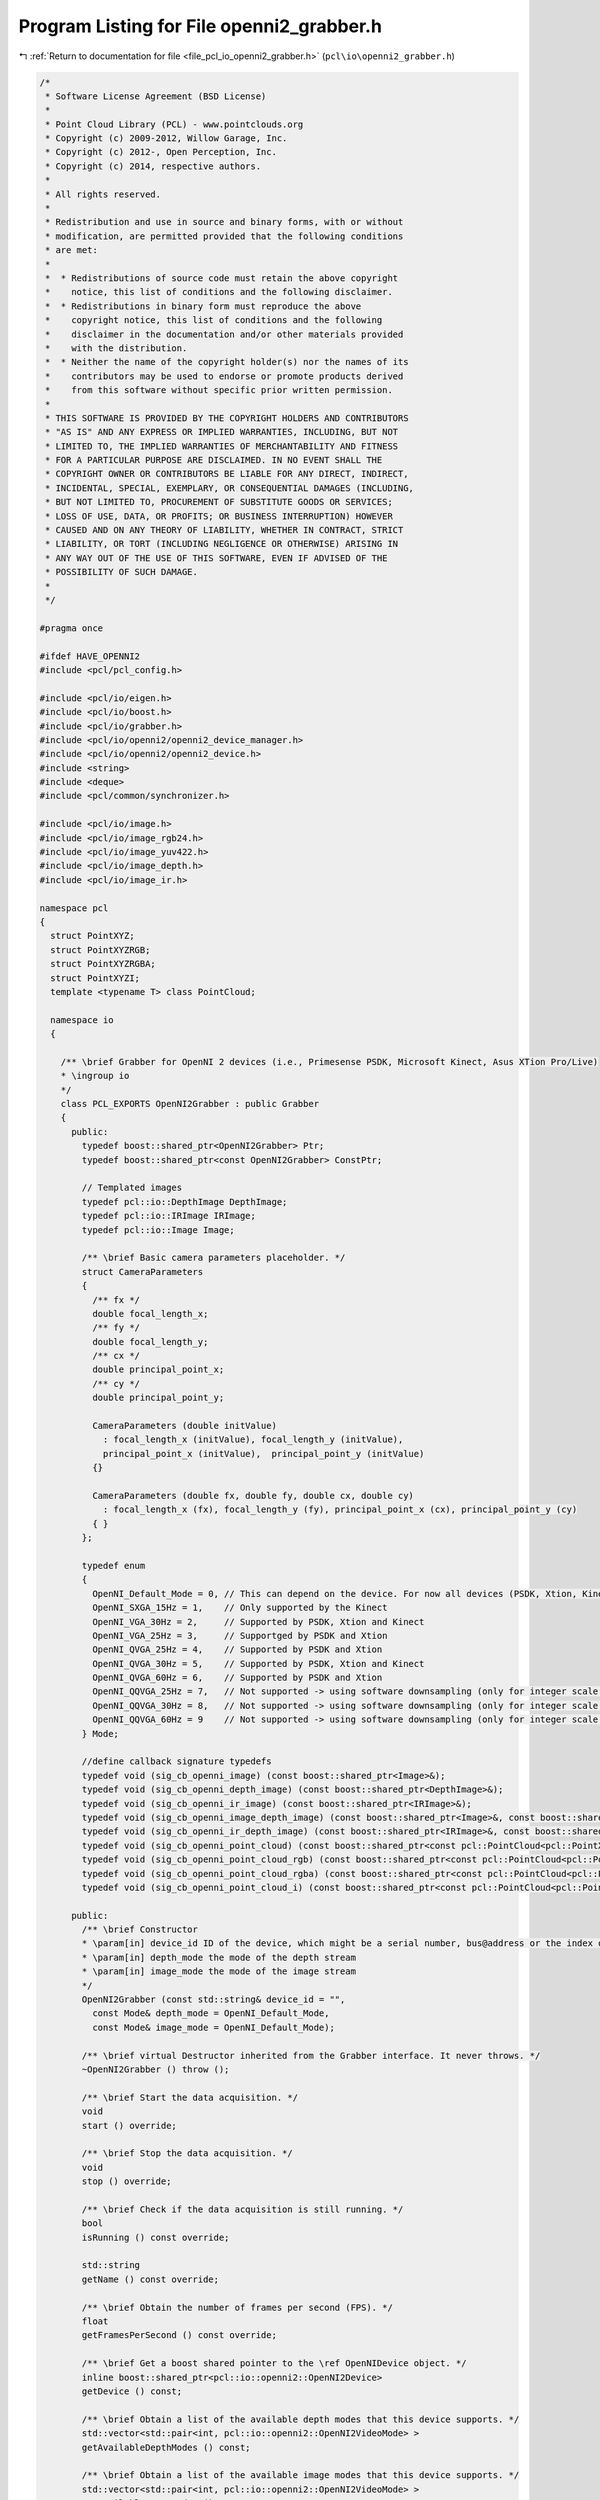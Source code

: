 
.. _program_listing_file_pcl_io_openni2_grabber.h:

Program Listing for File openni2_grabber.h
==========================================

|exhale_lsh| :ref:`Return to documentation for file <file_pcl_io_openni2_grabber.h>` (``pcl\io\openni2_grabber.h``)

.. |exhale_lsh| unicode:: U+021B0 .. UPWARDS ARROW WITH TIP LEFTWARDS

.. code-block:: cpp

   /*
    * Software License Agreement (BSD License)
    * 
    * Point Cloud Library (PCL) - www.pointclouds.org
    * Copyright (c) 2009-2012, Willow Garage, Inc.
    * Copyright (c) 2012-, Open Perception, Inc.
    * Copyright (c) 2014, respective authors.
    * 
    * All rights reserved.
    * 
    * Redistribution and use in source and binary forms, with or without
    * modification, are permitted provided that the following conditions
    * are met:
    * 
    *  * Redistributions of source code must retain the above copyright
    *    notice, this list of conditions and the following disclaimer.
    *  * Redistributions in binary form must reproduce the above
    *    copyright notice, this list of conditions and the following
    *    disclaimer in the documentation and/or other materials provided
    *    with the distribution.
    *  * Neither the name of the copyright holder(s) nor the names of its
    *    contributors may be used to endorse or promote products derived
    *    from this software without specific prior written permission.
    * 
    * THIS SOFTWARE IS PROVIDED BY THE COPYRIGHT HOLDERS AND CONTRIBUTORS
    * "AS IS" AND ANY EXPRESS OR IMPLIED WARRANTIES, INCLUDING, BUT NOT
    * LIMITED TO, THE IMPLIED WARRANTIES OF MERCHANTABILITY AND FITNESS
    * FOR A PARTICULAR PURPOSE ARE DISCLAIMED. IN NO EVENT SHALL THE
    * COPYRIGHT OWNER OR CONTRIBUTORS BE LIABLE FOR ANY DIRECT, INDIRECT,
    * INCIDENTAL, SPECIAL, EXEMPLARY, OR CONSEQUENTIAL DAMAGES (INCLUDING,
    * BUT NOT LIMITED TO, PROCUREMENT OF SUBSTITUTE GOODS OR SERVICES;
    * LOSS OF USE, DATA, OR PROFITS; OR BUSINESS INTERRUPTION) HOWEVER
    * CAUSED AND ON ANY THEORY OF LIABILITY, WHETHER IN CONTRACT, STRICT
    * LIABILITY, OR TORT (INCLUDING NEGLIGENCE OR OTHERWISE) ARISING IN
    * ANY WAY OUT OF THE USE OF THIS SOFTWARE, EVEN IF ADVISED OF THE
    * POSSIBILITY OF SUCH DAMAGE.
    *
    */
   
   #pragma once
    
   #ifdef HAVE_OPENNI2
   #include <pcl/pcl_config.h>
   
   #include <pcl/io/eigen.h>
   #include <pcl/io/boost.h>
   #include <pcl/io/grabber.h>
   #include <pcl/io/openni2/openni2_device_manager.h>
   #include <pcl/io/openni2/openni2_device.h>
   #include <string>
   #include <deque>
   #include <pcl/common/synchronizer.h>
   
   #include <pcl/io/image.h>
   #include <pcl/io/image_rgb24.h>
   #include <pcl/io/image_yuv422.h>
   #include <pcl/io/image_depth.h>
   #include <pcl/io/image_ir.h>
   
   namespace pcl
   {
     struct PointXYZ;
     struct PointXYZRGB;
     struct PointXYZRGBA;
     struct PointXYZI;
     template <typename T> class PointCloud;
   
     namespace io
     {
   
       /** \brief Grabber for OpenNI 2 devices (i.e., Primesense PSDK, Microsoft Kinect, Asus XTion Pro/Live)
       * \ingroup io
       */
       class PCL_EXPORTS OpenNI2Grabber : public Grabber
       {
         public:
           typedef boost::shared_ptr<OpenNI2Grabber> Ptr;
           typedef boost::shared_ptr<const OpenNI2Grabber> ConstPtr;
   
           // Templated images
           typedef pcl::io::DepthImage DepthImage;
           typedef pcl::io::IRImage IRImage;
           typedef pcl::io::Image Image;
   
           /** \brief Basic camera parameters placeholder. */
           struct CameraParameters
           {
             /** fx */
             double focal_length_x;
             /** fy */
             double focal_length_y;
             /** cx */
             double principal_point_x;
             /** cy */
             double principal_point_y;
   
             CameraParameters (double initValue)
               : focal_length_x (initValue), focal_length_y (initValue),
               principal_point_x (initValue),  principal_point_y (initValue)
             {}
   
             CameraParameters (double fx, double fy, double cx, double cy)
               : focal_length_x (fx), focal_length_y (fy), principal_point_x (cx), principal_point_y (cy)
             { }
           };
   
           typedef enum
           {
             OpenNI_Default_Mode = 0, // This can depend on the device. For now all devices (PSDK, Xtion, Kinect) its VGA@30Hz
             OpenNI_SXGA_15Hz = 1,    // Only supported by the Kinect
             OpenNI_VGA_30Hz = 2,     // Supported by PSDK, Xtion and Kinect
             OpenNI_VGA_25Hz = 3,     // Supportged by PSDK and Xtion
             OpenNI_QVGA_25Hz = 4,    // Supported by PSDK and Xtion
             OpenNI_QVGA_30Hz = 5,    // Supported by PSDK, Xtion and Kinect
             OpenNI_QVGA_60Hz = 6,    // Supported by PSDK and Xtion
             OpenNI_QQVGA_25Hz = 7,   // Not supported -> using software downsampling (only for integer scale factor and only NN)
             OpenNI_QQVGA_30Hz = 8,   // Not supported -> using software downsampling (only for integer scale factor and only NN)
             OpenNI_QQVGA_60Hz = 9    // Not supported -> using software downsampling (only for integer scale factor and only NN)
           } Mode;
   
           //define callback signature typedefs
           typedef void (sig_cb_openni_image) (const boost::shared_ptr<Image>&);
           typedef void (sig_cb_openni_depth_image) (const boost::shared_ptr<DepthImage>&);
           typedef void (sig_cb_openni_ir_image) (const boost::shared_ptr<IRImage>&);
           typedef void (sig_cb_openni_image_depth_image) (const boost::shared_ptr<Image>&, const boost::shared_ptr<DepthImage>&, float reciprocalFocalLength) ;
           typedef void (sig_cb_openni_ir_depth_image) (const boost::shared_ptr<IRImage>&, const boost::shared_ptr<DepthImage>&, float reciprocalFocalLength) ;
           typedef void (sig_cb_openni_point_cloud) (const boost::shared_ptr<const pcl::PointCloud<pcl::PointXYZ> >&);
           typedef void (sig_cb_openni_point_cloud_rgb) (const boost::shared_ptr<const pcl::PointCloud<pcl::PointXYZRGB> >&);
           typedef void (sig_cb_openni_point_cloud_rgba) (const boost::shared_ptr<const pcl::PointCloud<pcl::PointXYZRGBA> >&);
           typedef void (sig_cb_openni_point_cloud_i) (const boost::shared_ptr<const pcl::PointCloud<pcl::PointXYZI> >&);
   
         public:
           /** \brief Constructor
           * \param[in] device_id ID of the device, which might be a serial number, bus@address or the index of the device.
           * \param[in] depth_mode the mode of the depth stream
           * \param[in] image_mode the mode of the image stream
           */
           OpenNI2Grabber (const std::string& device_id = "",
             const Mode& depth_mode = OpenNI_Default_Mode,
             const Mode& image_mode = OpenNI_Default_Mode);
   
           /** \brief virtual Destructor inherited from the Grabber interface. It never throws. */
           ~OpenNI2Grabber () throw ();
   
           /** \brief Start the data acquisition. */
           void
           start () override;
   
           /** \brief Stop the data acquisition. */
           void
           stop () override;
   
           /** \brief Check if the data acquisition is still running. */
           bool
           isRunning () const override;
   
           std::string
           getName () const override;
   
           /** \brief Obtain the number of frames per second (FPS). */
           float
           getFramesPerSecond () const override;
   
           /** \brief Get a boost shared pointer to the \ref OpenNIDevice object. */
           inline boost::shared_ptr<pcl::io::openni2::OpenNI2Device>
           getDevice () const;
   
           /** \brief Obtain a list of the available depth modes that this device supports. */
           std::vector<std::pair<int, pcl::io::openni2::OpenNI2VideoMode> >
           getAvailableDepthModes () const;
   
           /** \brief Obtain a list of the available image modes that this device supports. */
           std::vector<std::pair<int, pcl::io::openni2::OpenNI2VideoMode> >
           getAvailableImageModes () const;
   
           /** \brief Set the RGB camera parameters (fx, fy, cx, cy)
           * \param[in] rgb_focal_length_x the RGB focal length (fx)
           * \param[in] rgb_focal_length_y the RGB focal length (fy)
           * \param[in] rgb_principal_point_x the RGB principal point (cx)
           * \param[in] rgb_principal_point_y the RGB principal point (cy)
           * Setting the parameters to non-finite values (e.g., NaN, Inf) invalidates them
           * and the grabber will use the default values from the camera instead.
           */
           inline void
           setRGBCameraIntrinsics (const double rgb_focal_length_x,
             const double rgb_focal_length_y,
             const double rgb_principal_point_x,
             const double rgb_principal_point_y)
           {
             rgb_parameters_ = CameraParameters (
               rgb_focal_length_x, rgb_focal_length_y,
               rgb_principal_point_x, rgb_principal_point_y);
           }
   
           /** \brief Get the RGB camera parameters (fx, fy, cx, cy)
           * \param[out] rgb_focal_length_x the RGB focal length (fx)
           * \param[out] rgb_focal_length_y the RGB focal length (fy)
           * \param[out] rgb_principal_point_x the RGB principal point (cx)
           * \param[out] rgb_principal_point_y the RGB principal point (cy)
           */
           inline void
           getRGBCameraIntrinsics (double &rgb_focal_length_x,
             double &rgb_focal_length_y,
             double &rgb_principal_point_x,
             double &rgb_principal_point_y) const
           {
             rgb_focal_length_x = rgb_parameters_.focal_length_x;
             rgb_focal_length_y = rgb_parameters_.focal_length_y;
             rgb_principal_point_x = rgb_parameters_.principal_point_x;
             rgb_principal_point_y = rgb_parameters_.principal_point_y;
           }
   
   
           /** \brief Set the RGB image focal length (fx = fy).
           * \param[in] rgb_focal_length the RGB focal length (assumes fx = fy)
           * Setting the parameter to a non-finite value (e.g., NaN, Inf) invalidates it
           * and the grabber will use the default values from the camera instead.
           * These parameters will be used for XYZRGBA clouds.
           */
           inline void
           setRGBFocalLength (const double rgb_focal_length)
           {
             rgb_parameters_.focal_length_x = rgb_focal_length;
             rgb_parameters_.focal_length_y = rgb_focal_length;
           }
   
           /** \brief Set the RGB image focal length
           * \param[in] rgb_focal_length_x the RGB focal length (fx)
           * \param[in] rgb_focal_ulength_y the RGB focal length (fy)
           * Setting the parameters to non-finite values (e.g., NaN, Inf) invalidates them
           * and the grabber will use the default values from the camera instead.
           * These parameters will be used for XYZRGBA clouds.
           */
           inline void
           setRGBFocalLength (const double rgb_focal_length_x, const double rgb_focal_length_y)
           {
             rgb_parameters_.focal_length_x = rgb_focal_length_x;
             rgb_parameters_.focal_length_y = rgb_focal_length_y;
           }
   
           /** \brief Return the RGB focal length parameters (fx, fy)
           * \param[out] rgb_focal_length_x the RGB focal length (fx)
           * \param[out] rgb_focal_length_y the RGB focal length (fy)
           */
           inline void
           getRGBFocalLength (double &rgb_focal_length_x, double &rgb_focal_length_y) const
           {
             rgb_focal_length_x = rgb_parameters_.focal_length_x;
             rgb_focal_length_y = rgb_parameters_.focal_length_y;
           }
   
           /** \brief Set the Depth camera parameters (fx, fy, cx, cy)
           * \param[in] depth_focal_length_x the Depth focal length (fx)
           * \param[in] depth_focal_length_y the Depth focal length (fy)
           * \param[in] depth_principal_point_x the Depth principal point (cx)
           * \param[in] depth_principal_point_y the Depth principal point (cy)
           * Setting the parameters to non-finite values (e.g., NaN, Inf) invalidates them
           * and the grabber will use the default values from the camera instead.
           */
           inline void
           setDepthCameraIntrinsics (const double depth_focal_length_x,
             const double depth_focal_length_y,
             const double depth_principal_point_x,
             const double depth_principal_point_y)
           {
             depth_parameters_ = CameraParameters (
               depth_focal_length_x, depth_focal_length_y,
               depth_principal_point_x, depth_principal_point_y);
           }
   
           /** \brief Get the Depth camera parameters (fx, fy, cx, cy)
           * \param[out] depth_focal_length_x the Depth focal length (fx)
           * \param[out] depth_focal_length_y the Depth focal length (fy)
           * \param[out] depth_principal_point_x the Depth principal point (cx)
           * \param[out] depth_principal_point_y the Depth principal point (cy)
           */
           inline void
           getDepthCameraIntrinsics (double &depth_focal_length_x,
             double &depth_focal_length_y,
             double &depth_principal_point_x,
             double &depth_principal_point_y) const
           {
             depth_focal_length_x = depth_parameters_.focal_length_x;
             depth_focal_length_y = depth_parameters_.focal_length_y;
             depth_principal_point_x = depth_parameters_.principal_point_x;
             depth_principal_point_y = depth_parameters_.principal_point_y;
           }
   
           /** \brief Set the Depth image focal length (fx = fy).
           * \param[in] depth_focal_length the Depth focal length (assumes fx = fy)
           * Setting the parameter to a non-finite value (e.g., NaN, Inf) invalidates it
           * and the grabber will use the default values from the camera instead.
           */
           inline void
           setDepthFocalLength (const double depth_focal_length)
           {
             depth_parameters_.focal_length_x = depth_focal_length;
             depth_parameters_.focal_length_y = depth_focal_length;
           }
   
   
           /** \brief Set the Depth image focal length
           * \param[in] depth_focal_length_x the Depth focal length (fx)
           * \param[in] depth_focal_length_y the Depth focal length (fy)
           * Setting the parameter to non-finite values (e.g., NaN, Inf) invalidates them
           * and the grabber will use the default values from the camera instead.
           */
           inline void
           setDepthFocalLength (const double depth_focal_length_x, const double depth_focal_length_y)
           {
             depth_parameters_.focal_length_x = depth_focal_length_x;
             depth_parameters_.focal_length_y = depth_focal_length_y;
           }
   
           /** \brief Return the Depth focal length parameters (fx, fy)
           * \param[out] depth_focal_length_x the Depth focal length (fx)
           * \param[out] depth_focal_length_y the Depth focal length (fy)
           */
           inline void
           getDepthFocalLength (double &depth_focal_length_x, double &depth_focal_length_y) const
           {
             depth_focal_length_x = depth_parameters_.focal_length_x;
             depth_focal_length_y = depth_parameters_.focal_length_y;
           }
   
         protected:
   
           /** \brief Sets up an OpenNI device. */
           void
           setupDevice (const std::string& device_id, const Mode& depth_mode, const Mode& image_mode);
   
           /** \brief Update mode maps. */
           void
           updateModeMaps ();
   
           /** \brief Start synchronization. */
           void
           startSynchronization ();
   
           /** \brief Stop synchronization. */
           void
           stopSynchronization ();
   
           // TODO: rename to mapMode2OniMode
           /** \brief Map config modes. */
           bool
           mapMode2XnMode (int mode, pcl::io::openni2::OpenNI2VideoMode& videoMode) const;
   
           // callback methods
           /** \brief RGB image callback. */
           virtual void
           imageCallback (pcl::io::openni2::Image::Ptr image, void* cookie);
   
           /** \brief Depth image callback. */
           virtual void
           depthCallback (pcl::io::openni2::DepthImage::Ptr depth_image, void* cookie);
   
           /** \brief IR image callback. */
           virtual void
           irCallback (pcl::io::openni2::IRImage::Ptr ir_image, void* cookie);
   
           /** \brief RGB + Depth image callback. */
           virtual void
           imageDepthImageCallback (const pcl::io::openni2::Image::Ptr &image,
           const pcl::io::openni2::DepthImage::Ptr &depth_image);
   
           /** \brief IR + Depth image callback. */
           virtual void
           irDepthImageCallback (const pcl::io::openni2::IRImage::Ptr &image,
           const pcl::io::openni2::DepthImage::Ptr &depth_image);
   
           /** \brief Process changed signals. */
           void
           signalsChanged () override;
   
           // helper methods
   
           /** \brief Check if the RGB and Depth images are required to be synchronized or not. */
           virtual void
           checkImageAndDepthSynchronizationRequired ();
   
           /** \brief Check if the RGB image stream is required or not. */
           virtual void
           checkImageStreamRequired ();
   
           /** \brief Check if the depth stream is required or not. */
           virtual void
           checkDepthStreamRequired ();
   
           /** \brief Check if the IR image stream is required or not. */
           virtual void
           checkIRStreamRequired ();
   
   
           // Point cloud conversion ///////////////////////////////////////////////
   
           /** \brief Convert a Depth image to a pcl::PointCloud<pcl::PointXYZ>
           * \param[in] depth the depth image to convert
           */
           boost::shared_ptr<pcl::PointCloud<pcl::PointXYZ> >
           convertToXYZPointCloud (const pcl::io::openni2::DepthImage::Ptr &depth);
   
           /** \brief Convert a Depth + RGB image pair to a pcl::PointCloud<PointT>
           * \param[in] image the RGB image to convert
           * \param[in] depth_image the depth image to convert
           */
           template <typename PointT> typename pcl::PointCloud<PointT>::Ptr
           convertToXYZRGBPointCloud (const pcl::io::openni2::Image::Ptr &image,
             const pcl::io::openni2::DepthImage::Ptr &depth_image);
   
           /** \brief Convert a Depth + Intensity image pair to a pcl::PointCloud<pcl::PointXYZI>
           * \param[in] image the IR image to convert
           * \param[in] depth_image the depth image to convert
           */
           boost::shared_ptr<pcl::PointCloud<pcl::PointXYZI> >
           convertToXYZIPointCloud (const pcl::io::openni2::IRImage::Ptr &image,
             const pcl::io::openni2::DepthImage::Ptr &depth_image);
   
           std::vector<uint8_t> color_resize_buffer_;
           std::vector<uint16_t> depth_resize_buffer_;
           std::vector<uint16_t> ir_resize_buffer_;
   
           // Stream callbacks /////////////////////////////////////////////////////
           void
           processColorFrame (openni::VideoStream& stream);
   
           void
           processDepthFrame (openni::VideoStream& stream);
   
           void
           processIRFrame (openni::VideoStream& stream);
   
   
           Synchronizer<pcl::io::openni2::Image::Ptr, pcl::io::openni2::DepthImage::Ptr > rgb_sync_;
           Synchronizer<pcl::io::openni2::IRImage::Ptr, pcl::io::openni2::DepthImage::Ptr > ir_sync_;
   
           /** \brief The actual openni device. */
           boost::shared_ptr<pcl::io::openni2::OpenNI2Device> device_;
   
           std::string rgb_frame_id_;
           std::string depth_frame_id_;
           unsigned image_width_;
           unsigned image_height_;
           unsigned depth_width_;
           unsigned depth_height_;
   
           bool image_required_;
           bool depth_required_;
           bool ir_required_;
           bool sync_required_;
   
           boost::signals2::signal<sig_cb_openni_image>* image_signal_;
           boost::signals2::signal<sig_cb_openni_depth_image>* depth_image_signal_;
           boost::signals2::signal<sig_cb_openni_ir_image>* ir_image_signal_;
           boost::signals2::signal<sig_cb_openni_image_depth_image>* image_depth_image_signal_;
           boost::signals2::signal<sig_cb_openni_ir_depth_image>* ir_depth_image_signal_;
           boost::signals2::signal<sig_cb_openni_point_cloud>* point_cloud_signal_;
           boost::signals2::signal<sig_cb_openni_point_cloud_i>* point_cloud_i_signal_;
           boost::signals2::signal<sig_cb_openni_point_cloud_rgb>* point_cloud_rgb_signal_;
           boost::signals2::signal<sig_cb_openni_point_cloud_rgba>* point_cloud_rgba_signal_;
   
           struct modeComp
           {
             bool operator () (const openni::VideoMode& mode1, const openni::VideoMode & mode2) const
             {
               if (mode1.getResolutionX () < mode2.getResolutionX ())
                 return true;
               else if (mode1.getResolutionX () > mode2.getResolutionX ())
                 return false;
               else if (mode1.getResolutionY () < mode2.getResolutionY ())
                 return true;
               else if (mode1.getResolutionY () > mode2.getResolutionY ())
                 return false;
               else if (mode1.getFps () < mode2.getFps () )
                 return true;
               else
                 return false;
             }
           };
   
           // Mapping from config (enum) modes to native OpenNI modes
           std::map<int, pcl::io::openni2::OpenNI2VideoMode> config2oni_map_;
   
           pcl::io::openni2::OpenNI2Device::CallbackHandle depth_callback_handle_;
           pcl::io::openni2::OpenNI2Device::CallbackHandle image_callback_handle_;
           pcl::io::openni2::OpenNI2Device::CallbackHandle ir_callback_handle_;
           bool running_;
   
   
           CameraParameters rgb_parameters_;
           CameraParameters depth_parameters_;
   
         public:
           EIGEN_MAKE_ALIGNED_OPERATOR_NEW
       };
   
       boost::shared_ptr<pcl::io::openni2::OpenNI2Device>
       OpenNI2Grabber::getDevice () const
       {
         return device_;
       }
   
     } // namespace
   }
   
   #endif // HAVE_OPENNI2
